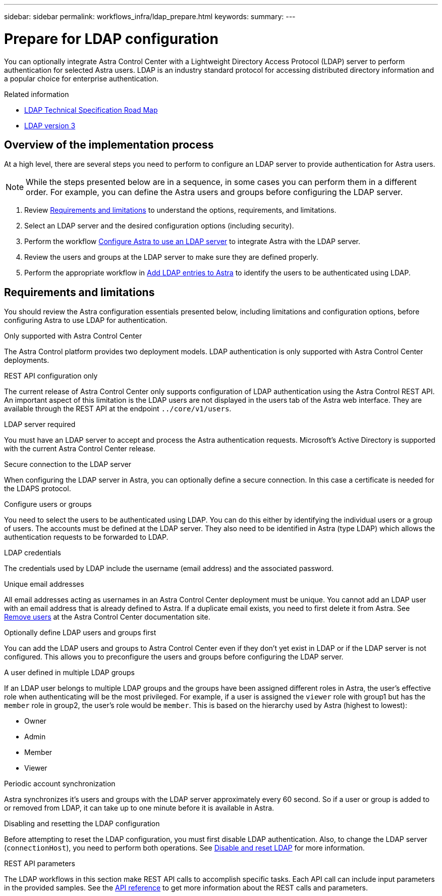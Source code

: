 ---
sidebar: sidebar
permalink: workflows_infra/ldap_prepare.html
keywords:
summary:
---

= Prepare for LDAP configuration
:hardbreaks:
:nofooter:
:icons: font
:linkattrs:
:imagesdir: ./media/

[.lead]
You can optionally integrate Astra Control Center with a Lightweight Directory Access Protocol (LDAP) server to perform authentication for selected Astra users. LDAP is an industry standard protocol for accessing distributed directory information and a popular choice for enterprise authentication.

.Related information

* https://datatracker.ietf.org/doc/html/rfc4510[LDAP Technical Specification Road Map^]
* https://datatracker.ietf.org/doc/html/rfc4511[LDAP version 3^]

== Overview of the implementation process

At a high level, there are several steps you need to perform to configure an LDAP server to provide authentication for Astra users.

[NOTE]
While the steps presented below are in a sequence, in some cases you can perform them in a different order. For example, you can define the Astra users and groups before configuring the LDAP server.

. Review link:../workflows_infra/ldap_prepare.html#requirements-and-limitations[Requirements and limitations] to understand the options, requirements, and limitations.
. Select an LDAP server and the desired configuration options (including security).
. Perform the workflow link:../workflows_infra/wf_ldap_configure_server.html[Configure Astra to use an LDAP server] to integrate Astra with the LDAP server.
. Review the users and groups at the LDAP server to make sure they are defined properly.
. Perform the appropriate workflow in link:../workflows_infra/wf_ldap_add_entries.html[Add LDAP entries to Astra] to identify the users to be authenticated using LDAP.

== Requirements and limitations

You should review the Astra configuration essentials presented below, including limitations and configuration options, before configuring Astra to use LDAP for authentication.

.Only supported with Astra Control Center

The Astra Control platform provides two deployment models. LDAP authentication is only supported with Astra Control Center deployments.

.REST API configuration only

The current release of Astra Control Center only supports configuration of LDAP authentication using the Astra Control REST API. An important aspect of this limitation is the LDAP users are not displayed in the users tab of the Astra web interface. They are available through the REST API at the endpoint `../core/v1/users`.

.LDAP server required

You must have an LDAP server to accept and process the Astra authentication requests. Microsoft's Active Directory is supported with the current Astra Control Center release.

.Secure connection to the LDAP server

When configuring the LDAP server in Astra, you can optionally define a secure connection. In this case a certificate is needed for the LDAPS protocol.

.Configure users or groups

You need to select the users to be authenticated using LDAP. You can do this either by identifying the individual users or a group of users. The accounts must be defined at the LDAP server. They also need to be identified in Astra (type LDAP) which allows the authentication requests to be forwarded to LDAP.

.LDAP credentials
The credentials used by LDAP include the username (email address) and the associated password.

.Unique email addresses

All email addresses acting as usernames in an Astra Control Center deployment must be unique. You cannot add an LDAP user with an email address that is already defined to Astra. If a duplicate email exists, you need to first delete it from Astra. See https://docs.netapp.com/us-en/astra-control-center/use/manage-users.html#remove-users[Remove users] at the Astra Control Center documentation site.

.Optionally define LDAP users and groups first

You can add the LDAP users and groups to Astra Control Center even if they don't yet exist in LDAP or if the LDAP server is not configured. This allows you to preconfigure the users and groups before configuring the LDAP server.

.A user defined in multiple LDAP groups

If an LDAP user belongs to multiple LDAP groups and the groups have been assigned different roles in Astra, the user's effective role when authenticating will be the most privileged. For example, if a user is assigned the `viewer` role with group1 but has the `member` role in group2, the user's role would be `member`. This is based on the hierarchy used by Astra (highest to lowest):

* Owner
* Admin
* Member
* Viewer

.Periodic account synchronization

Astra synchronizes it's users and groups with the LDAP server approximately every 60 second. So if a user or group is added to or removed from LDAP, it can take up to one minute before it is available in Astra.

.Disabling and resetting the LDAP configuration

Before attempting to reset the LDAP configuration, you must first disable LDAP authentication. Also, to change the LDAP server (`connectionHost`), you need to perform both operations. See link:../workflows_infra/wf_ldap_disable_reset.html[Disable and reset LDAP] for more information.

.REST API parameters

The LDAP workflows in this section make REST API calls to accomplish specific tasks. Each API call can include input parameters in the provided samples. See the link:../reference/api_reference.html[API reference] to get more information about the REST calls and parameters.
